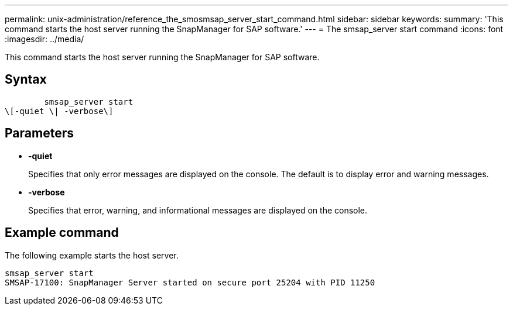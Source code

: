 ---
permalink: unix-administration/reference_the_smosmsap_server_start_command.html
sidebar: sidebar
keywords: 
summary: 'This command starts the host server running the SnapManager for SAP software.'
---
= The smsap_server start command
:icons: font
:imagesdir: ../media/

[.lead]
This command starts the host server running the SnapManager for SAP software.

== Syntax

----

        smsap_server start 
\[-quiet \| -verbose\]
----

== Parameters

* *-quiet*
+
Specifies that only error messages are displayed on the console. The default is to display error and warning messages.

* *-verbose*
+
Specifies that error, warning, and informational messages are displayed on the console.

== Example command

The following example starts the host server.

----
smsap_server start
SMSAP-17100: SnapManager Server started on secure port 25204 with PID 11250
----
